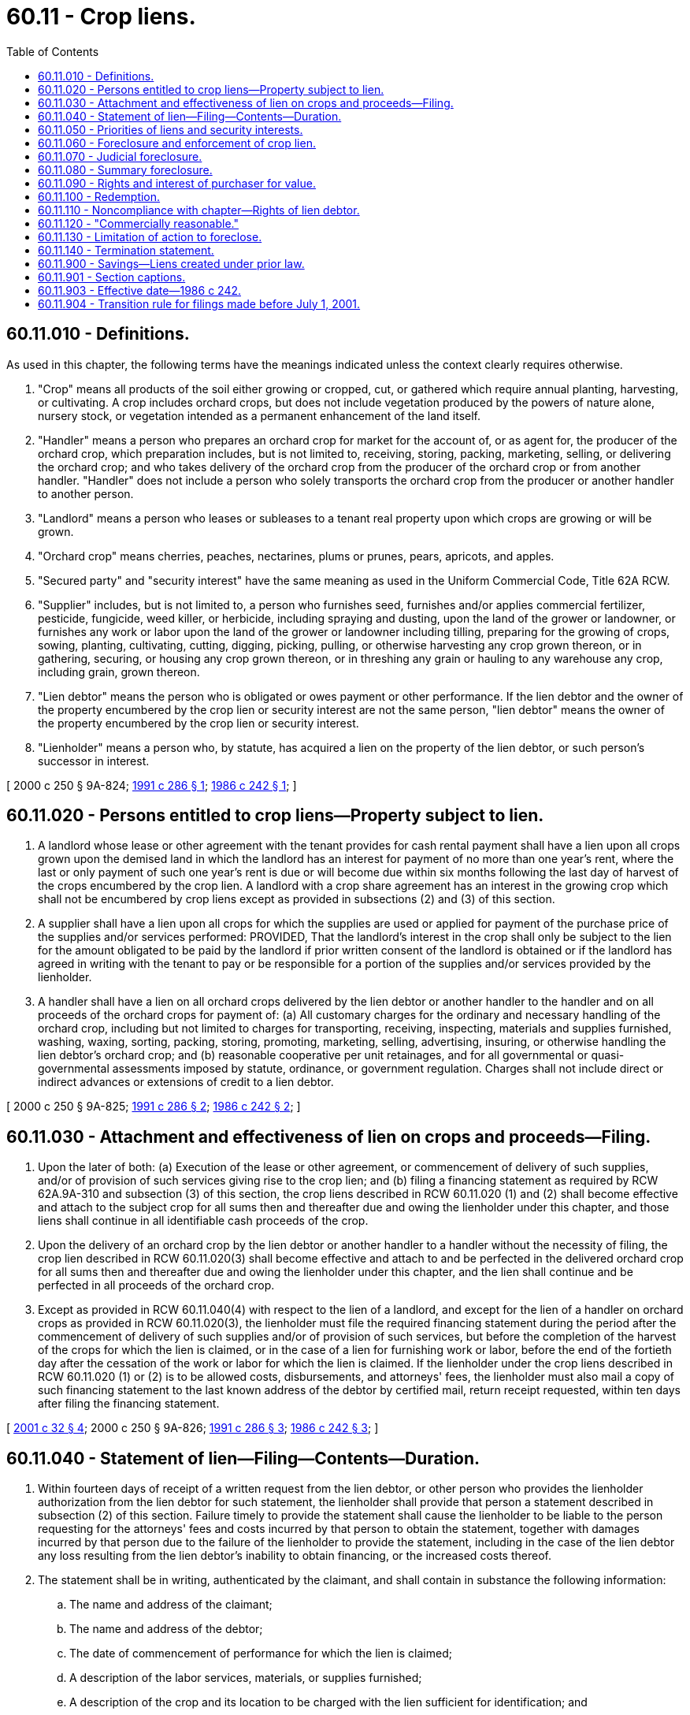 = 60.11 - Crop liens.
:toc:

== 60.11.010 - Definitions.
As used in this chapter, the following terms have the meanings indicated unless the context clearly requires otherwise.

. "Crop" means all products of the soil either growing or cropped, cut, or gathered which require annual planting, harvesting, or cultivating. A crop includes orchard crops, but does not include vegetation produced by the powers of nature alone, nursery stock, or vegetation intended as a permanent enhancement of the land itself.

. "Handler" means a person who prepares an orchard crop for market for the account of, or as agent for, the producer of the orchard crop, which preparation includes, but is not limited to, receiving, storing, packing, marketing, selling, or delivering the orchard crop; and who takes delivery of the orchard crop from the producer of the orchard crop or from another handler. "Handler" does not include a person who solely transports the orchard crop from the producer or another handler to another person.

. "Landlord" means a person who leases or subleases to a tenant real property upon which crops are growing or will be grown.

. "Orchard crop" means cherries, peaches, nectarines, plums or prunes, pears, apricots, and apples.

. "Secured party" and "security interest" have the same meaning as used in the Uniform Commercial Code, Title 62A RCW.

. "Supplier" includes, but is not limited to, a person who furnishes seed, furnishes and/or applies commercial fertilizer, pesticide, fungicide, weed killer, or herbicide, including spraying and dusting, upon the land of the grower or landowner, or furnishes any work or labor upon the land of the grower or landowner including tilling, preparing for the growing of crops, sowing, planting, cultivating, cutting, digging, picking, pulling, or otherwise harvesting any crop grown thereon, or in gathering, securing, or housing any crop grown thereon, or in threshing any grain or hauling to any warehouse any crop, including grain, grown thereon.

. "Lien debtor" means the person who is obligated or owes payment or other performance. If the lien debtor and the owner of the property encumbered by the crop lien or security interest are not the same person, "lien debtor" means the owner of the property encumbered by the crop lien or security interest.

. "Lienholder" means a person who, by statute, has acquired a lien on the property of the lien debtor, or such person's successor in interest.

[ 2000 c 250 § 9A-824; http://lawfilesext.leg.wa.gov/biennium/1991-92/Pdf/Bills/Session%20Laws/Senate/5628-S.SL.pdf?cite=1991%20c%20286%20§%201[1991 c 286 § 1]; http://leg.wa.gov/CodeReviser/documents/sessionlaw/1986c242.pdf?cite=1986%20c%20242%20§%201[1986 c 242 § 1]; ]

== 60.11.020 - Persons entitled to crop liens—Property subject to lien.
. A landlord whose lease or other agreement with the tenant provides for cash rental payment shall have a lien upon all crops grown upon the demised land in which the landlord has an interest for payment of no more than one year's rent, where the last or only payment of such one year's rent is due or will become due within six months following the last day of harvest of the crops encumbered by the crop lien. A landlord with a crop share agreement has an interest in the growing crop which shall not be encumbered by crop liens except as provided in subsections (2) and (3) of this section.

. A supplier shall have a lien upon all crops for which the supplies are used or applied for payment of the purchase price of the supplies and/or services performed: PROVIDED, That the landlord's interest in the crop shall only be subject to the lien for the amount obligated to be paid by the landlord if prior written consent of the landlord is obtained or if the landlord has agreed in writing with the tenant to pay or be responsible for a portion of the supplies and/or services provided by the lienholder.

. A handler shall have a lien on all orchard crops delivered by the lien debtor or another handler to the handler and on all proceeds of the orchard crops for payment of: (a) All customary charges for the ordinary and necessary handling of the orchard crop, including but not limited to charges for transporting, receiving, inspecting, materials and supplies furnished, washing, waxing, sorting, packing, storing, promoting, marketing, selling, advertising, insuring, or otherwise handling the lien debtor's orchard crop; and (b) reasonable cooperative per unit retainages, and for all governmental or quasi-governmental assessments imposed by statute, ordinance, or government regulation. Charges shall not include direct or indirect advances or extensions of credit to a lien debtor.

[ 2000 c 250 § 9A-825; http://lawfilesext.leg.wa.gov/biennium/1991-92/Pdf/Bills/Session%20Laws/Senate/5628-S.SL.pdf?cite=1991%20c%20286%20§%202[1991 c 286 § 2]; http://leg.wa.gov/CodeReviser/documents/sessionlaw/1986c242.pdf?cite=1986%20c%20242%20§%202[1986 c 242 § 2]; ]

== 60.11.030 - Attachment and effectiveness of lien on crops and proceeds—Filing.
. Upon the later of both: (a) Execution of the lease or other agreement, or commencement of delivery of such supplies, and/or of provision of such services giving rise to the crop lien; and (b) filing a financing statement as required by RCW 62A.9A-310 and subsection (3) of this section, the crop liens described in RCW 60.11.020 (1) and (2) shall become effective and attach to the subject crop for all sums then and thereafter due and owing the lienholder under this chapter, and those liens shall continue in all identifiable cash proceeds of the crop.

. Upon the delivery of an orchard crop by the lien debtor or another handler to a handler without the necessity of filing, the crop lien described in RCW 60.11.020(3) shall become effective and attach to and be perfected in the delivered orchard crop for all sums then and thereafter due and owing the lienholder under this chapter, and the lien shall continue and be perfected in all proceeds of the orchard crop.

. Except as provided in RCW 60.11.040(4) with respect to the lien of a landlord, and except for the lien of a handler on orchard crops as provided in RCW 60.11.020(3), the lienholder must file the required financing statement during the period after the commencement of delivery of such supplies and/or of provision of such services, but before the completion of the harvest of the crops for which the lien is claimed, or in the case of a lien for furnishing work or labor, before the end of the fortieth day after the cessation of the work or labor for which the lien is claimed. If the lienholder under the crop liens described in RCW 60.11.020 (1) or (2) is to be allowed costs, disbursements, and attorneys' fees, the lienholder must also mail a copy of such financing statement to the last known address of the debtor by certified mail, return receipt requested, within ten days after filing the financing statement.

[ http://lawfilesext.leg.wa.gov/biennium/2001-02/Pdf/Bills/Session%20Laws/Senate/5053.SL.pdf?cite=2001%20c%2032%20§%204[2001 c 32 § 4]; 2000 c 250 § 9A-826; http://lawfilesext.leg.wa.gov/biennium/1991-92/Pdf/Bills/Session%20Laws/Senate/5628-S.SL.pdf?cite=1991%20c%20286%20§%203[1991 c 286 § 3]; http://leg.wa.gov/CodeReviser/documents/sessionlaw/1986c242.pdf?cite=1986%20c%20242%20§%203[1986 c 242 § 3]; ]

== 60.11.040 - Statement of lien—Filing—Contents—Duration.
. Within fourteen days of receipt of a written request from the lien debtor, or other person who provides the lienholder authorization from the lien debtor for such statement, the lienholder shall provide that person a statement described in subsection (2) of this section. Failure timely to provide the statement shall cause the lienholder to be liable to the person requesting for the attorneys' fees and costs incurred by that person to obtain the statement, together with damages incurred by that person due to the failure of the lienholder to provide the statement, including in the case of the lien debtor any loss resulting from the lien debtor's inability to obtain financing, or the increased costs thereof.

. The statement shall be in writing, authenticated by the claimant, and shall contain in substance the following information:

.. The name and address of the claimant;

.. The name and address of the debtor;

.. The date of commencement of performance for which the lien is claimed;

.. A description of the labor services, materials, or supplies furnished;

.. A description of the crop and its location to be charged with the lien sufficient for identification; and

.. The signature of the claimant.

. The statement need not be filed with the department of licensing.

. A lien for rent claimed by a landlord pursuant to this chapter shall be effective during the term of the lease for a period of up to five years. A financing statement for a landlord lien covering a lease term longer than five years may be continued in accordance with *RCW 62A.9A-515(4). A landlord who has a right to a share of the crop may place suppliers on notice by filing a financing statement in the same manner as provided for filing a financing statement for a landlord's lien.

[ http://lawfilesext.leg.wa.gov/biennium/2011-12/Pdf/Bills/Session%20Laws/House/1492-S.SL.pdf?cite=2011%20c%2074%20§%20704[2011 c 74 § 704]; 2000 c 250 § 9A-827; http://lawfilesext.leg.wa.gov/biennium/1991-92/Pdf/Bills/Session%20Laws/Senate/5628-S.SL.pdf?cite=1991%20c%20286%20§%204[1991 c 286 § 4]; http://leg.wa.gov/CodeReviser/documents/sessionlaw/1989c229.pdf?cite=1989%20c%20229%20§%201[1989 c 229 § 1]; http://leg.wa.gov/CodeReviser/documents/sessionlaw/1986c242.pdf?cite=1986%20c%20242%20§%204[1986 c 242 § 4]; ]

== 60.11.050 - Priorities of liens and security interests.
. Except as provided in subsections (2), (3), (4), and (5) of this section, conflicting liens and security interests in crops and their proceeds shall rank in accordance with the time of filing.

. The lien created in RCW 60.11.020(2) in favor of any person who furnishes any work or labor upon the land of the grower or landowner shall be preferred and prior to any other lien or security interest upon the crops to which they attach including the liens described in subsections (3), (4), and (5) of this section.

. The lien created in RCW 60.11.020(3) in favor of handlers is preferred and prior to a lien or security interest described in subsection (4) or (5) of this section and to any other lien or security interest upon the orchard crops to which they attach except the liens in favor of a person who furnishes work or labor upon the land of the grower or landlord. Whenever more than one handler holds a handler's lien created by RCW 60.11.020(3) in the same orchard crop, unless the affected parties otherwise agree in writing, the later of the liens to attach has priority over all previously attached handlers' liens created by RCW 60.11.020(3).

. A lien or security interest in crops otherwise entitled to priority pursuant to subsection (1) of this section shall be subordinate to a later perfected lien or security interest incurred to produce the crop to the extent that obligations secured by such earlier perfected security interest or lien were not incurred to produce such crops.

. A lien or security interest in crops otherwise entitled to priority pursuant to subsection (1) of this section shall be subordinate to a properly perfected landlord's lien.

[ 2000 c 250 § 9A-828; http://lawfilesext.leg.wa.gov/biennium/1991-92/Pdf/Bills/Session%20Laws/Senate/5628-S.SL.pdf?cite=1991%20c%20286%20§%205[1991 c 286 § 5]; http://leg.wa.gov/CodeReviser/documents/sessionlaw/1986c242.pdf?cite=1986%20c%20242%20§%205[1986 c 242 § 5]; ]

== 60.11.060 - Foreclosure and enforcement of crop lien.
Any lien created by this chapter may be foreclosed or enforced by: (1) An action in the district court having jurisdiction in the district in which the real property on which the crop in question was grown is situated in accordance with RCW 60.11.070, if the value of the claim does not exceed the jurisdictional limit of the district court provided in RCW 3.66.020; or (2) an action in the superior court having jurisdiction in the county in which the real property on which the crop in question was grown is situated in accordance with RCW 60.11.070, if the value of the claim exceeds the jurisdictional limit of the district court provided in RCW 3.66.020; or (3) summary procedure as provided in RCW 60.11.080; or (4) procedures in Part 6 of Article 9A of the Uniform Commercial Code.

[ 2000 c 250 § 9A-829; http://lawfilesext.leg.wa.gov/biennium/1991-92/Pdf/Bills/Session%20Laws/House/1824-S.SL.pdf?cite=1991%20c%2033%20§%204[1991 c 33 § 4]; http://leg.wa.gov/CodeReviser/documents/sessionlaw/1986c242.pdf?cite=1986%20c%20242%20§%206[1986 c 242 § 6]; ]

== 60.11.070 - Judicial foreclosure.
The lienholder may proceed upon his or her lien; and if there is a separate obligation in writing to pay the same, secured by the lien, he or she may bring suit upon such separate promise. When he or she proceeds on the promise, if there is a specific agreement therein contained, for the payment of a certain sum or there is a separate obligation for the sum in addition to a decree of sale of lien property, judgment shall be rendered for the amount due upon the promise or other instrument, the payment of which is thereby secured; the decree shall direct the sale of the lien property and if the proceeds of the sale are insufficient under the execution, the sheriff is authorized to levy upon and sell other property of the lien debtor, not exempt from execution, for the sum remaining unsatisfied. In a judicial foreclosure, the court shall allow reasonable attorneys' fees and disbursements for establishing a lien.

[ 2000 c 250 § 9A-830; http://leg.wa.gov/CodeReviser/documents/sessionlaw/1986c242.pdf?cite=1986%20c%20242%20§%207[1986 c 242 § 7]; ]

== 60.11.080 - Summary foreclosure.
. A lien may be summarily foreclosed by notice and sale as provided in this section. The lienholder may sell or otherwise dispose of the collateral in its existing condition or following any commercially reasonable preparation or processing. The proceeds of disposition shall be applied in the order following to:

.. The reasonable expenses of retaking, holding, preparing for sale, selling and the like, and to the extent provided for in the agreement and not prohibited by law, the reasonable attorneys' fees and legal expenses incurred by the secured party;

.. The satisfaction of indebtedness secured by the lien under which the disposition is made;

.. The satisfaction of indebtedness secured by any subordinate security interest in the collateral if written notification of demand therefor is received before distribution of the proceeds is completed. If requested by the lienholder, the holder of a subordinate security interest must seasonably furnish reasonable proof of his or her interest, and unless he or she does so, the lienholder need not comply with the demand.

. The lienholder shall account to the lien debtor for any surplus, and, unless otherwise agreed, the lien debtor is not liable for any deficiency.

. Disposition of the collateral may be by public or private proceedings and may be made by way of one or more contracts. Sale or other disposition may be as a unit or in parcels and at any time and place and on any terms but every aspect of the disposition including the method, manner, time, place, and terms must be commercially reasonable. Unless collateral is perishable or threatens to decline quickly in value or is of a type customarily sold on a recognized market, reasonable notification of the time after which any private sale or other intended disposition is to be made shall be sent by the lienholder to the lien debtor, and to any other person who has a duly filed crop lien, or who has a security interest in the collateral and has duly filed a financing statement indexed in the name of the lien debtor in this state, or who is known by the lienholder to have a security interest or crop lien in the collateral. The lienholder may buy at any public sale, and if the collateral is of a type customarily sold in a recognized market or is of a type which is the subject of widely distributed standard price quotations the lienholder may buy at private sale.

[ http://leg.wa.gov/CodeReviser/documents/sessionlaw/1986c242.pdf?cite=1986%20c%20242%20§%208[1986 c 242 § 8]; ]

== 60.11.090 - Rights and interest of purchaser for value.
When a lien is foreclosed in accordance with RCW 60.11.060, the disposition transfers to a purchaser for value all of the lien debtor's right therein and discharges the lien under which it is made and any security interest or lien subordinate thereto. The purchaser takes free of all such rights and interest even though the lienholder fails to comply with the requirements of this chapter or of any judicial proceedings under RCW 60.11.070:

. In the case of a public sale, if the purchaser has no knowledge of any defects in the sale and if he or she does not buy in collusion with the lienholder, other bidders, or the person conducting the sale; or

. In any other case, if the purchaser acts in good faith.

[ http://leg.wa.gov/CodeReviser/documents/sessionlaw/1986c242.pdf?cite=1986%20c%20242%20§%209[1986 c 242 § 9]; ]

== 60.11.100 - Redemption.
The right of the lien debtor and others to redeem collateral shall be as provided in RCW 62A.9A-623.

[ 2000 c 250 § 9A-831; http://leg.wa.gov/CodeReviser/documents/sessionlaw/1986c242.pdf?cite=1986%20c%20242%20§%2010[1986 c 242 § 10]; ]

== 60.11.110 - Noncompliance with chapter—Rights of lien debtor.
If the lienholder is not proceeding in accordance with the provisions of this chapter, disposition may be ordered or restrained on appropriate terms and conditions. If the disposition has occurred the lien debtor or any person entitled to notification or whose security interest has been made known to the lienholder prior to the disposition has a right to recover from the lienholder any loss caused by a failure to comply with the provisions of this chapter.

[ http://leg.wa.gov/CodeReviser/documents/sessionlaw/1986c242.pdf?cite=1986%20c%20242%20§%2011[1986 c 242 § 11]; ]

== 60.11.120 - "Commercially reasonable."
For purposes of this chapter, "commercially reasonable" has the meaning given and shall be construed in a manner consistent with RCW 62A.9A-627.

[ 2000 c 250 § 9A-832; http://leg.wa.gov/CodeReviser/documents/sessionlaw/1986c242.pdf?cite=1986%20c%20242%20§%2012[1986 c 242 § 12]; ]

== 60.11.130 - Limitation of action to foreclose.
Judicial foreclosure or summary procedure as provided in RCW 60.11.060 shall be brought within twenty-four calendar months after filing the financing statement for the lien, except: (1) In the case of a landlord lien which shall be twenty-four calendar months from the date of default on the lease, and (2) in the case of a handler's lien on a given orchard crop which shall be twenty-four calendar months from the date of default on payment of the charges described in RCW 60.11.020(3) attributable to that orchard crop. Upon expiration of such time, the claimed lien shall expire.

[ 2000 c 250 § 9A-833; http://leg.wa.gov/CodeReviser/documents/sessionlaw/1986c242.pdf?cite=1986%20c%20242%20§%2013[1986 c 242 § 13]; ]

== 60.11.140 - Termination statement.
Whenever the total amount of the lien has been fully paid and as otherwise provided in RCW 62A.9A-513 (c) and (d), within twenty days following receipt of an authenticated demand following such full payment of the lien, the lienholder filing a lien shall send to the lien debtor or file with the department of licensing a termination statement for the financing statement. Failure to file a termination statement by the lienholder or the assignee of the lienholder shall cause the lienholder or its assignee to be liable to the debtor for the attorneys' fees and costs incurred by the debtor to have the lien terminated together with damages incurred by the debtor due to the failure of the lienholder to terminate the lien.

[ 2000 c 250 § 9A-834; http://lawfilesext.leg.wa.gov/biennium/1991-92/Pdf/Bills/Session%20Laws/Senate/5628-S.SL.pdf?cite=1991%20c%20286%20§%206[1991 c 286 § 6]; http://leg.wa.gov/CodeReviser/documents/sessionlaw/1986c242.pdf?cite=1986%20c%20242%20§%2014[1986 c 242 § 14]; ]

== 60.11.900 - Savings—Liens created under prior law.
Liens created prior to January 1, 1987, which are based on statutes repealed by *this act, shall remain in effect for the duration provided by the law in effect before January 1, 1987. The department of licensing shall notify persons requesting information for crop liens that, for this transition period, records of crop liens may exist at a county auditor's office as well as at the department of licensing.

[ http://leg.wa.gov/CodeReviser/documents/sessionlaw/1986c242.pdf?cite=1986%20c%20242%20§%2015[1986 c 242 § 15]; ]

== 60.11.901 - Section captions.
As used in this chapter, section captions constitute no part of the law.

[ http://leg.wa.gov/CodeReviser/documents/sessionlaw/1986c242.pdf?cite=1986%20c%20242%20§%2018[1986 c 242 § 18]; ]

== 60.11.903 - Effective date—1986 c 242.
This act shall take effect January 1, 1987.

[ http://leg.wa.gov/CodeReviser/documents/sessionlaw/1986c242.pdf?cite=1986%20c%20242%20§%2021[1986 c 242 § 21]; ]

== 60.11.904 - Transition rule for filings made before July 1, 2001.
All statements filed with the department of licensing under this chapter before July 1, 2001, shall satisfy the requirements of RCW 62A.9A-310 and 60.11.030 for filing a financing statement.

[ http://lawfilesext.leg.wa.gov/biennium/2001-02/Pdf/Bills/Session%20Laws/Senate/5053.SL.pdf?cite=2001%20c%2032%20§%205[2001 c 32 § 5]; 2000 c 250 § 9A-835; ]

